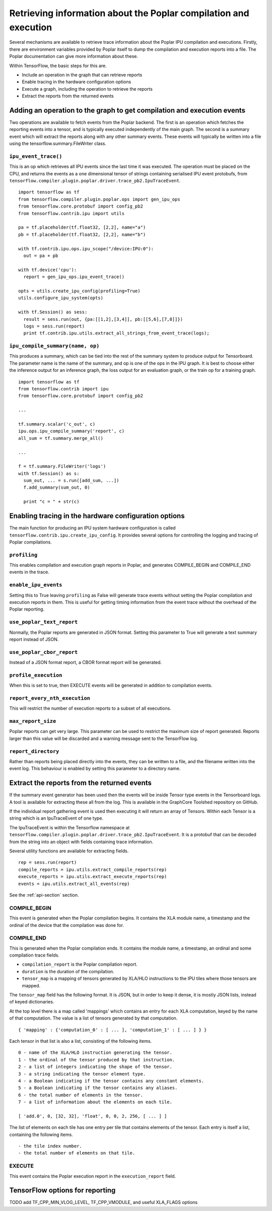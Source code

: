 Retrieving information about the Poplar compilation and execution
-----------------------------------------------------------------

Several mechanisms are available to retrieve trace information about the
Poplar IPU compilation and executions.  Firstly, there are environment variables
provided by Poplar itself to dump the compilation and execution reports into a
file.  The Poplar documentation can give more information about these.

Within TensorFlow, the basic steps for this are.

* Include an operation in the graph that can retrieve reports
* Enable tracing in the hardware configuration options
* Execute a graph, including the operation to retrieve the reports
* Extract the reports from the returned events


Adding an operation to the graph to get compilation and execution events
~~~~~~~~~~~~~~~~~~~~~~~~~~~~~~~~~~~~~~~~~~~~~~~~~~~~~~~~~~~~~~~~~~~~~~~~

Two operations are available to fetch events from the Poplar backend. The first
is an operation which fetches the reporting events into a tensor, and is
typically executed independently of the main graph.  The second is a summary
event which will extract the reports along with any other summary events. These
events will typically be written into a file using the
tensorflow.summary.FileWriter class.

``ipu_event_trace()``
_____________________

This is an op which retrieves all IPU events since the last time it was
executed. The operation must be placed on the CPU, and returns the events as a
one dimensional tensor of strings containing serialised IPU event protobufs,
from ``tensorflow.compiler.plugin.poplar.driver.trace_pb2.IpuTraceEvent``.

::

  import tensorflow as tf
  from tensorflow.compiler.plugin.poplar.ops import gen_ipu_ops
  from tensorflow.core.protobuf import config_pb2
  from tensorflow.contrib.ipu import utils

  pa = tf.placeholder(tf.float32, [2,2], name="a")
  pb = tf.placeholder(tf.float32, [2,2], name="b")

  with tf.contrib.ipu.ops.ipu_scope("/device:IPU:0"):
    out = pa + pb

  with tf.device('cpu'):
    report = gen_ipu_ops.ipu_event_trace()

  opts = utils.create_ipu_config(profiling=True)
  utils.configure_ipu_system(opts)

  with tf.Session() as sess:
    result = sess.run(out, {pa:[[1,2],[3,4]], pb:[[5,6],[7,8]]})
    logs = sess.run(report)
    print tf.contrib.ipu.utils.extract_all_strings_from_event_trace(logs);


``ipu_compile_summary(name, op)``
_________________________________

This produces a summary, which can be tied into the rest of the summary system
to produce output for Tensorboard. The parameter name is the name of the
summary, and op is one of the ops in the IPU graph. It is best to choose either
the inference output for an inference graph, the loss output for an evaluation
graph, or the train op for a training graph.

::

  import tensorflow as tf
  from tensorflow.contrib import ipu
  from tensorflow.core.protobuf import config_pb2

  ...

  tf.summary.scalar('c_out', c)
  ipu.ops.ipu_compile_summary('report', c)
  all_sum = tf.summary.merge_all()

  ...

  f = tf.summary.FileWriter('logs')
  with tf.Session() as s:
    sum_out, ... = s.run([add_sum, ...])
    f.add_summary(sum_out, 0)

    print "c = " + str(c)


Enabling tracing in the hardware configuration options
~~~~~~~~~~~~~~~~~~~~~~~~~~~~~~~~~~~~~~~~~~~~~~~~~~~~~~

The main function for producing an IPU system hardware configuration is called
``tensorflow.contrib.ipu.create_ipu_config``.  It provides several options for
controlling the logging and tracing of Poplar compilations.

``profiling``
_____________

This enables compilation and execution graph reports in Poplar, and generates
COMPILE_BEGIN and COMPILE_END events in the trace.

``enable_ipu_events``
_____________________

Setting this to True leaving ``profiling`` as False will generate trace events
without setting the Poplar compilation and execution reports in them.  This is
useful for getting timing information from the event trace without the overhead
of the Poplar reporting.

``use_poplar_text_report``
__________________________

Normally, the Poplar reports are generated in JSON format.  Setting this
parameter to True will generate a text summary report instead of JSON.

``use_poplar_cbor_report``
__________________________

Instead of a JSON format report, a CBOR format report will be generated.

``profile_execution``
_____________________

When this is set to true, then EXECUTE events will be generated in addition to
compilation events.

``report_every_nth_execution``
______________________________

This will restrict the number of execution reports to a subset of all
executions.

``max_report_size``
___________________

Poplar reports can get very large.  This parameter can be used to restrict the
maximum size of report generated.  Reports larger than this value will be
discarded and a warning message sent to the TensorFlow log.

``report_directory``
____________________

Rather than reports being placed directly into the events, they can be written
to a file, and the filename written into the event log.  This behaviour is
enabled by setting this parameter to a directory name.


Extract the reports from the returned events
~~~~~~~~~~~~~~~~~~~~~~~~~~~~~~~~~~~~~~~~~~~~

If the summary event generator has been used then the events will be inside
Tensor type events in the Tensorboard logs.  A tool is available for extracting
these all from the log.  This is available in the GraphCore Toolshed repository
on GitHub.

If the individual report gathering event is used then executing it will return
an array of Tensors.  Within each Tensor is a string which is an IpuTraceEvent
of one type.

The IpuTraceEvent is within the Tensorflow namespace at
``tensorflow.compiler.plugin.poplar.driver.trace_pb2.IpuTraceEvent``.  It is
a protobuf that can be decoded from the string into an object with fields
containing trace information.

Several utility functions are available for extracting fields.

::

  rep = sess.run(report)
  compile_reports = ipu.utils.extract_compile_reports(rep)
  execute_reports = ipu.utils.extract_execute_reports(rep)
  events = ipu.utils.extract_all_events(rep)

See the :ref:`api-section` section.


COMPILE_BEGIN
_____________

This event is generated when the Poplar compilation begins.  It contains the
XLA module name, a timestamp and the ordinal of the device that the compilation
was done for.

COMPILE_END
___________

This is generated when the Poplar compilation ends.  It contains the module
name, a timestamp, an ordinal and some compilation trace fields.


* ``compilation_report`` is the Poplar compilation report.
* ``duration`` is the duration of the compilation.
* ``tensor_map`` is a mapping of tensors generated by XLA/HLO instructions to
  the IPU tiles where those tensors are mapped.


The ``tensor_map`` field has the following format. It is JSON, but in order to
keep it dense, it is mostly JSON lists, instead of keyed dictionaries.

At the top level there is a map called 'mappings' which contains an entry for
each XLA computation, keyed by the name of that computation.  The value is a
list of tensors generated by that computation.

::

  { 'mapping' : {'computation_0' : [ ... ], 'computation_1' : [ ... ] } }

Each tensor in that list is also a list, consisting of the following items.

::

  0 - name of the XLA/HLO instruction generating the tensor.
  1 - the ordinal of the tensor produced by that instruction.
  2 - a list of integers indicating the shape of the tensor.
  3 - a string indicating the tensor element type.
  4 - a Boolean indicating if the tensor contains any constant elements.
  5 - a Boolean indicating if the tensor contains any aliases.
  6 - the total number of elements in the tensor.
  7 - a list of information about the elements on each tile.

  [ 'add.0', 0, [32, 32], 'float', 0, 0, 2, 256, [ ... ] ]

The list of elements on each tile has one entry per tile that contains
elements of the tensor. Each entry is itself a list, containing the following
items.

::

  - the tile index number.
  - the total number of elements on that tile.


EXECUTE
_______

This event contains the Poplar execution report in the ``execution_report``
field.

TensorFlow options for reporting
~~~~~~~~~~~~~~~~~~~~~~~~~~~~~~~~

TODO add TF_CPP_MIN_VLOG_LEVEL, TF_CPP_VMODULE, and useful XLA_FLAGS options

